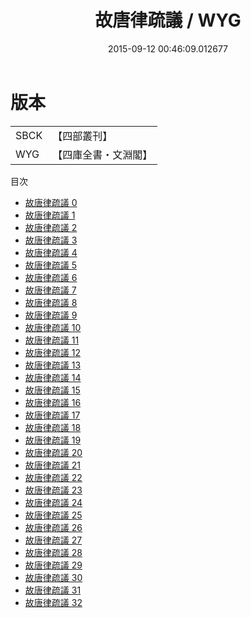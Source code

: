 #+TITLE: 故唐律疏議 / WYG

#+DATE: 2015-09-12 00:46:09.012677
* 版本
 |      SBCK|【四部叢刊】  |
 |       WYG|【四庫全書・文淵閣】|
目次
 - [[file:KR2m0054_000.txt][故唐律疏議 0]]
 - [[file:KR2m0054_001.txt][故唐律疏議 1]]
 - [[file:KR2m0054_002.txt][故唐律疏議 2]]
 - [[file:KR2m0054_003.txt][故唐律疏議 3]]
 - [[file:KR2m0054_004.txt][故唐律疏議 4]]
 - [[file:KR2m0054_005.txt][故唐律疏議 5]]
 - [[file:KR2m0054_006.txt][故唐律疏議 6]]
 - [[file:KR2m0054_007.txt][故唐律疏議 7]]
 - [[file:KR2m0054_008.txt][故唐律疏議 8]]
 - [[file:KR2m0054_009.txt][故唐律疏議 9]]
 - [[file:KR2m0054_010.txt][故唐律疏議 10]]
 - [[file:KR2m0054_011.txt][故唐律疏議 11]]
 - [[file:KR2m0054_012.txt][故唐律疏議 12]]
 - [[file:KR2m0054_013.txt][故唐律疏議 13]]
 - [[file:KR2m0054_014.txt][故唐律疏議 14]]
 - [[file:KR2m0054_015.txt][故唐律疏議 15]]
 - [[file:KR2m0054_016.txt][故唐律疏議 16]]
 - [[file:KR2m0054_017.txt][故唐律疏議 17]]
 - [[file:KR2m0054_018.txt][故唐律疏議 18]]
 - [[file:KR2m0054_019.txt][故唐律疏議 19]]
 - [[file:KR2m0054_020.txt][故唐律疏議 20]]
 - [[file:KR2m0054_021.txt][故唐律疏議 21]]
 - [[file:KR2m0054_022.txt][故唐律疏議 22]]
 - [[file:KR2m0054_023.txt][故唐律疏議 23]]
 - [[file:KR2m0054_024.txt][故唐律疏議 24]]
 - [[file:KR2m0054_025.txt][故唐律疏議 25]]
 - [[file:KR2m0054_026.txt][故唐律疏議 26]]
 - [[file:KR2m0054_027.txt][故唐律疏議 27]]
 - [[file:KR2m0054_028.txt][故唐律疏議 28]]
 - [[file:KR2m0054_029.txt][故唐律疏議 29]]
 - [[file:KR2m0054_030.txt][故唐律疏議 30]]
 - [[file:KR2m0054_031.txt][故唐律疏議 31]]
 - [[file:KR2m0054_032.txt][故唐律疏議 32]]
